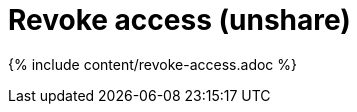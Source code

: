 = Revoke access (unshare)
:last_updated: 11/15/2019
:permalink: /:collection/:path.html
:sidebar: mydoc_sidebar
:summary: Learn how to revoke access to an object.

{% include content/revoke-access.adoc %}
